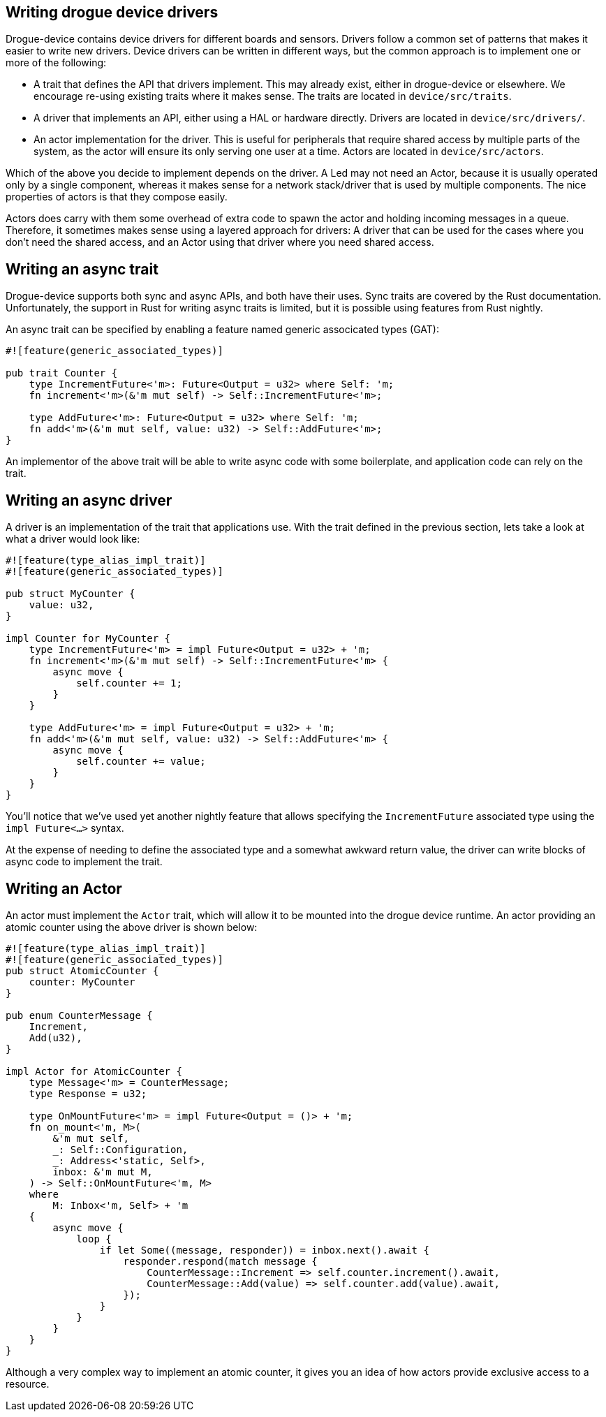 == Writing drogue device drivers

Drogue-device contains device drivers for different boards and sensors.  Drivers follow a common set
of patterns that makes it easier to write new drivers. Device drivers can be written in different
ways, but the common approach is to implement one or more of the following:

* A trait that defines the API that drivers implement. This may already exist, either in
  drogue-device or elsewhere. We encourage re-using existing traits where it makes sense. The traits
  are located in `device/src/traits`.
* A driver that implements an API, either using a HAL or hardware directly. Drivers are located in
  `device/src/drivers/`.
* An actor implementation for the driver. This is useful for peripherals that require shared access
  by multiple parts of the system, as the actor will ensure its only serving one user at a time.
  Actors are located in `device/src/actors`.

Which of the above you decide to implement depends on the driver. A Led may not need an Actor,
because it is usually operated only by a single component, whereas it makes sense for a network
stack/driver that is used by multiple components. The nice properties of actors is that they compose
easily.

Actors does carry with them some overhead of extra code to spawn the actor and holding incoming
messages in a queue. Therefore, it sometimes makes sense using a layered approach for drivers: A
driver that can be used for the cases where you don't need the shared access, and an Actor using
that driver where you need shared access.

== Writing an async trait

Drogue-device supports both sync and async APIs, and both have their uses. Sync traits are covered
by the Rust documentation.  Unfortunately, the support in Rust for writing async traits is limited,
but it is possible using features from Rust nightly.

An async trait can be specified by enabling a feature named generic associcated types (GAT):

[source, rust]
----
#![feature(generic_associated_types)]

pub trait Counter {
    type IncrementFuture<'m>: Future<Output = u32> where Self: 'm;
    fn increment<'m>(&'m mut self) -> Self::IncrementFuture<'m>;

    type AddFuture<'m>: Future<Output = u32> where Self: 'm;
    fn add<'m>(&'m mut self, value: u32) -> Self::AddFuture<'m>;
}
----

An implementor of the above trait will be able to write async code with some boilerplate, and application code can rely on the trait.

== Writing an async driver

A driver is an implementation of the trait that applications use. With the trait defined in the previous section, lets take a look at what a driver would look like:

[source, rust]
----
#![feature(type_alias_impl_trait)]
#![feature(generic_associated_types)]

pub struct MyCounter {
    value: u32,
}

impl Counter for MyCounter {
    type IncrementFuture<'m> = impl Future<Output = u32> + 'm;
    fn increment<'m>(&'m mut self) -> Self::IncrementFuture<'m> {
        async move {
            self.counter += 1;
        }
    }

    type AddFuture<'m> = impl Future<Output = u32> + 'm;
    fn add<'m>(&'m mut self, value: u32) -> Self::AddFuture<'m> {
        async move {
            self.counter += value;
        }
    }
}
----

You'll notice that we've used yet another nightly feature that allows specifying the
`IncrementFuture` associated type using the `impl Future<...>` syntax. 

At the expense of needing to define the associated type and a somewhat awkward return value, the
driver can write blocks of async code to implement the trait.

==  Writing an Actor

An actor must implement the `Actor` trait, which will allow it to be mounted into the drogue device
runtime. An actor providing an atomic counter using the above driver is shown below:

[source, rust]
----
#![feature(type_alias_impl_trait)]
#![feature(generic_associated_types)]
pub struct AtomicCounter {
    counter: MyCounter
}

pub enum CounterMessage {
    Increment,
    Add(u32),
}

impl Actor for AtomicCounter {
    type Message<'m> = CounterMessage;
    type Response = u32;

    type OnMountFuture<'m> = impl Future<Output = ()> + 'm;
    fn on_mount<'m, M>(
        &'m mut self,
        _: Self::Configuration,
        _: Address<'static, Self>,
        inbox: &'m mut M,
    ) -> Self::OnMountFuture<'m, M>
    where
        M: Inbox<'m, Self> + 'm
    {
        async move {
            loop {
                if let Some((message, responder)) = inbox.next().await {
                    responder.respond(match message {
                        CounterMessage::Increment => self.counter.increment().await,
                        CounterMessage::Add(value) => self.counter.add(value).await,
                    });
                }
            }
        }
    }
}
----

Although a very complex way to implement an atomic counter, it gives you an idea of how actors provide exclusive access to a resource.